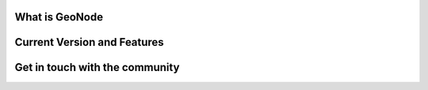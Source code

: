 What is GeoNode
===============

Current Version and Features
============================

Get in touch with the community
===============================